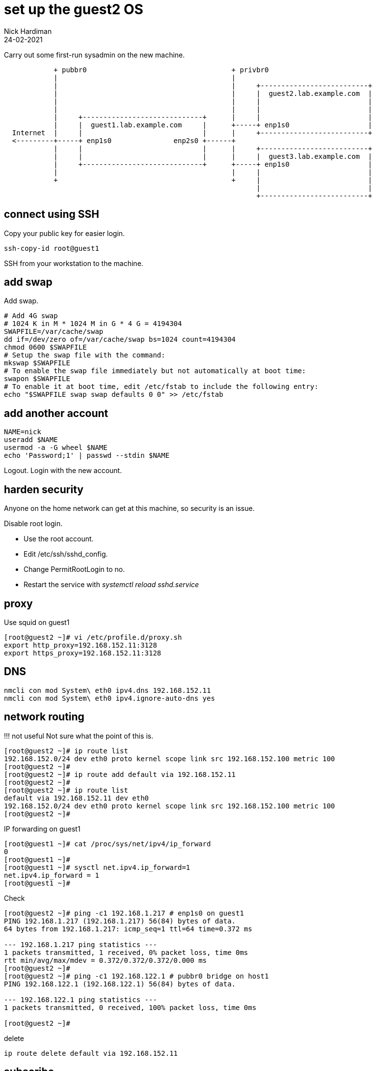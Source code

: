 = set up the guest2 OS 
Nick Hardiman
:source-highlighter: highlight.js
:revdate: 24-02-2021


Carry out some first-run sysadmin on the new machine. 

----
            + pubbr0                                   + privbr0
            |                                          |  
            |                                          |     +--------------------------+
            |                                          |     |  guest2.lab.example.com  |
            |                                          |     |                          |
            |                                          |     |                          |
            |     +-----------------------------+      |     |                          |
            |     |  guest1.lab.example.com     |      +-----+ enp1s0                   |
  Internet  |     |                             |      |     +--------------------------+
  <---------+-----+ enp1s0               enp2s0 +------+
            |     |                             |      |     +--------------------------+
            |     |                             |      |     |  guest3.lab.example.com  |
            |     +-----------------------------+      +-----+ enp1s0                   |
            |                                          |     |                          |
            +                                          +     |                          |
                                                             |                          |
                                                             +--------------------------+
----

== connect using SSH 

Copy your public key for easier login. 

[source,shell]
....
ssh-copy-id root@guest1
....

SSH from your workstation to the machine. 





== add swap 

Add swap.

[source,shell]
....
# Add 4G swap
# 1024 K in M * 1024 M in G * 4 G = 4194304
SWAPFILE=/var/cache/swap
dd if=/dev/zero of=/var/cache/swap bs=1024 count=4194304
chmod 0600 $SWAPFILE
# Setup the swap file with the command:
mkswap $SWAPFILE
# To enable the swap file immediately but not automatically at boot time:
swapon $SWAPFILE
# To enable it at boot time, edit /etc/fstab to include the following entry:
echo "$SWAPFILE swap swap defaults 0 0" >> /etc/fstab
....

== add another account 

[source,shell]
....
NAME=nick
useradd $NAME
usermod -a -G wheel $NAME
echo 'Password;1' | passwd --stdin $NAME
....

Logout.
Login with the new account. 



== harden security  

Anyone on the home network can get at this machine, so security is an issue. 

Disable root login. 

* Use the root account. 
* Edit /etc/ssh/sshd_config.
* Change PermitRootLogin to no.
* Restart the service with _systemctl reload sshd.service_


== proxy 

Use squid on guest1 

[source,shell]
....
[root@guest2 ~]# vi /etc/profile.d/proxy.sh
export http_proxy=192.168.152.11:3128
export https_proxy=192.168.152.11:3128
....


== DNS  

[source,shell]
....
nmcli con mod System\ eth0 ipv4.dns 192.168.152.11
nmcli con mod System\ eth0 ipv4.ignore-auto-dns yes
....


== network routing 

!!! not useful
Not sure what the point of this is. 

[source,shell]
....
[root@guest2 ~]# ip route list
192.168.152.0/24 dev eth0 proto kernel scope link src 192.168.152.100 metric 100 
[root@guest2 ~]# 
[root@guest2 ~]# ip route add default via 192.168.152.11 
[root@guest2 ~]# 
[root@guest2 ~]# ip route list
default via 192.168.152.11 dev eth0 
192.168.152.0/24 dev eth0 proto kernel scope link src 192.168.152.100 metric 100 
[root@guest2 ~]# 
....

IP forwarding on guest1 

[source,shell]
....
[root@guest1 ~]# cat /proc/sys/net/ipv4/ip_forward
0
[root@guest1 ~]# 
[root@guest1 ~]# sysctl net.ipv4.ip_forward=1
net.ipv4.ip_forward = 1
[root@guest1 ~]# 
....

Check 

[source,shell]
....
[root@guest2 ~]# ping -c1 192.168.1.217 # enp1s0 on guest1
PING 192.168.1.217 (192.168.1.217) 56(84) bytes of data.
64 bytes from 192.168.1.217: icmp_seq=1 ttl=64 time=0.372 ms

--- 192.168.1.217 ping statistics ---
1 packets transmitted, 1 received, 0% packet loss, time 0ms
rtt min/avg/max/mdev = 0.372/0.372/0.372/0.000 ms
[root@guest2 ~]# 
[root@guest2 ~]# ping -c1 192.168.122.1 # pubbr0 bridge on host1
PING 192.168.122.1 (192.168.122.1) 56(84) bytes of data.

--- 192.168.122.1 ping statistics ---
1 packets transmitted, 0 received, 100% packet loss, time 0ms

[root@guest2 ~]# 
....

delete 

[source,shell]
....
ip route delete default via 192.168.152.11
....




== subscribe 

Use RHSM (Red Hat Subscription Manager) to entitle this machine to Red Hat's services.

* xref:subscribe-update:host1-rhsm-entitlement.adoc[]

[source,shell]
....
subscription-manager status
subscription-manager register  --username <username>  --password <password>
subscription-manager attach  --pool=1234567890abcdef1234567890abcdef
....



== update packages 

The kickstart process registered this machine with Red Hat and entitled it to receive updates. 

[source,shell]
....
[root@guest1 ~]# dnf -y update
...
[root@guest1 ~]# systemctl reboot
Connection to guest1 closed by remote host.
Connection to guest1 closed.
workstation:~ nick$ 
....

Wait a minute and log in again. 

